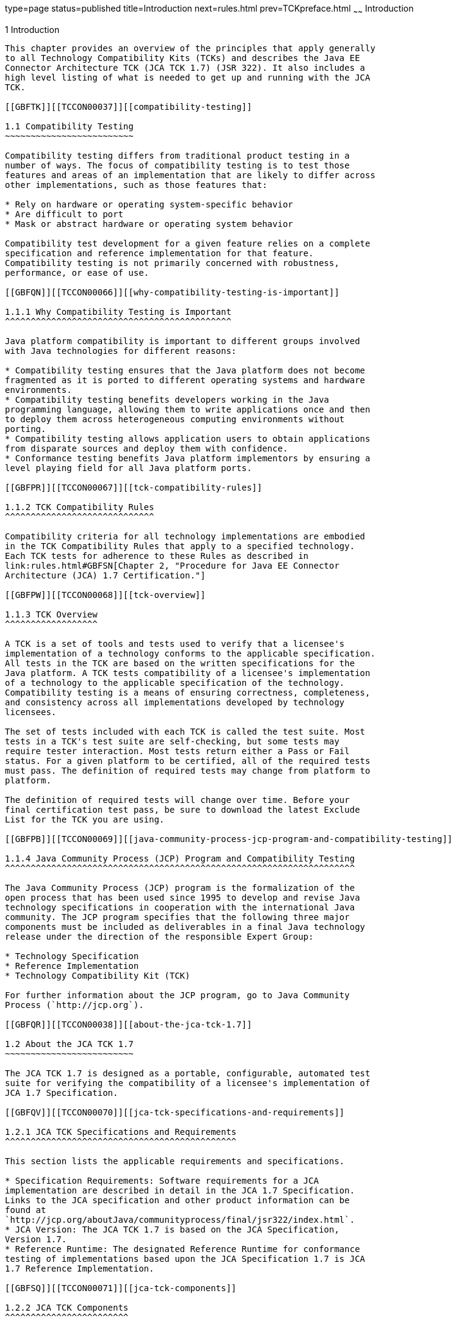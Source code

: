 type=page
status=published
title=Introduction
next=rules.html
prev=TCKpreface.html
~~~~~~
Introduction
============

[[TCCON00002]][[GBFOW]]


[[introduction]]
1 Introduction
--------------

This chapter provides an overview of the principles that apply generally
to all Technology Compatibility Kits (TCKs) and describes the Java EE
Connector Architecture TCK (JCA TCK 1.7) (JSR 322). It also includes a
high level listing of what is needed to get up and running with the JCA
TCK.

[[GBFTK]][[TCCON00037]][[compatibility-testing]]

1.1 Compatibility Testing
~~~~~~~~~~~~~~~~~~~~~~~~~

Compatibility testing differs from traditional product testing in a
number of ways. The focus of compatibility testing is to test those
features and areas of an implementation that are likely to differ across
other implementations, such as those features that:

* Rely on hardware or operating system-specific behavior
* Are difficult to port
* Mask or abstract hardware or operating system behavior

Compatibility test development for a given feature relies on a complete
specification and reference implementation for that feature.
Compatibility testing is not primarily concerned with robustness,
performance, or ease of use.

[[GBFQN]][[TCCON00066]][[why-compatibility-testing-is-important]]

1.1.1 Why Compatibility Testing is Important
^^^^^^^^^^^^^^^^^^^^^^^^^^^^^^^^^^^^^^^^^^^^

Java platform compatibility is important to different groups involved
with Java technologies for different reasons:

* Compatibility testing ensures that the Java platform does not become
fragmented as it is ported to different operating systems and hardware
environments.
* Compatibility testing benefits developers working in the Java
programming language, allowing them to write applications once and then
to deploy them across heterogeneous computing environments without
porting.
* Compatibility testing allows application users to obtain applications
from disparate sources and deploy them with confidence.
* Conformance testing benefits Java platform implementors by ensuring a
level playing field for all Java platform ports.

[[GBFPR]][[TCCON00067]][[tck-compatibility-rules]]

1.1.2 TCK Compatibility Rules
^^^^^^^^^^^^^^^^^^^^^^^^^^^^^

Compatibility criteria for all technology implementations are embodied
in the TCK Compatibility Rules that apply to a specified technology.
Each TCK tests for adherence to these Rules as described in
link:rules.html#GBFSN[Chapter 2, "Procedure for Java EE Connector
Architecture (JCA) 1.7 Certification."]

[[GBFPW]][[TCCON00068]][[tck-overview]]

1.1.3 TCK Overview
^^^^^^^^^^^^^^^^^^

A TCK is a set of tools and tests used to verify that a licensee's
implementation of a technology conforms to the applicable specification.
All tests in the TCK are based on the written specifications for the
Java platform. A TCK tests compatibility of a licensee's implementation
of a technology to the applicable specification of the technology.
Compatibility testing is a means of ensuring correctness, completeness,
and consistency across all implementations developed by technology
licensees.

The set of tests included with each TCK is called the test suite. Most
tests in a TCK's test suite are self-checking, but some tests may
require tester interaction. Most tests return either a Pass or Fail
status. For a given platform to be certified, all of the required tests
must pass. The definition of required tests may change from platform to
platform.

The definition of required tests will change over time. Before your
final certification test pass, be sure to download the latest Exclude
List for the TCK you are using.

[[GBFPB]][[TCCON00069]][[java-community-process-jcp-program-and-compatibility-testing]]

1.1.4 Java Community Process (JCP) Program and Compatibility Testing
^^^^^^^^^^^^^^^^^^^^^^^^^^^^^^^^^^^^^^^^^^^^^^^^^^^^^^^^^^^^^^^^^^^^

The Java Community Process (JCP) program is the formalization of the
open process that has been used since 1995 to develop and revise Java
technology specifications in cooperation with the international Java
community. The JCP program specifies that the following three major
components must be included as deliverables in a final Java technology
release under the direction of the responsible Expert Group:

* Technology Specification
* Reference Implementation
* Technology Compatibility Kit (TCK)

For further information about the JCP program, go to Java Community
Process (`http://jcp.org`).

[[GBFQR]][[TCCON00038]][[about-the-jca-tck-1.7]]

1.2 About the JCA TCK 1.7
~~~~~~~~~~~~~~~~~~~~~~~~~

The JCA TCK 1.7 is designed as a portable, configurable, automated test
suite for verifying the compatibility of a licensee's implementation of
JCA 1.7 Specification.

[[GBFQV]][[TCCON00070]][[jca-tck-specifications-and-requirements]]

1.2.1 JCA TCK Specifications and Requirements
^^^^^^^^^^^^^^^^^^^^^^^^^^^^^^^^^^^^^^^^^^^^^

This section lists the applicable requirements and specifications.

* Specification Requirements: Software requirements for a JCA
implementation are described in detail in the JCA 1.7 Specification.
Links to the JCA specification and other product information can be
found at
`http://jcp.org/aboutJava/communityprocess/final/jsr322/index.html`.
* JCA Version: The JCA TCK 1.7 is based on the JCA Specification,
Version 1.7.
* Reference Runtime: The designated Reference Runtime for conformance
testing of implementations based upon the JCA Specification 1.7 is JCA
1.7 Reference Implementation.

[[GBFSQ]][[TCCON00071]][[jca-tck-components]]

1.2.2 JCA TCK Components
^^^^^^^^^^^^^^^^^^^^^^^^

The JCA TCK 1.7 includes the following components:

* JavaTest harness version 4.4.1 and related documentation, which is
available in the JCA TCK documentation bundle
* JCA TCK signature tests, which check that all public APIs are
supported and/or defined as specified in the JCA Version 1.7
implementation under test
* API tests for all of the packages that comprise the required class
libraries for Java EE Connector Architecture 1.7
* End-to-end tests, which demonstrate compliance with the Java EE
Connector Architecture 1.7 specification

[[GBFSA]][[TCCON00072]][[javatest-harness]]

1.2.3 JavaTest Harness
^^^^^^^^^^^^^^^^^^^^^^

The JavaTest harness version 4.4.1 is a set of tools designed to run and
manage test suites on different Java platforms. The JavaTest harness can
be described as both a Java application and a set of compatibility
testing tools. It can run tests on different kinds of Java platforms and
it allows the results to be browsed online within the JavaTest GUI, or
offline in the HTML reports that the JavaTest harness generates.

The JavaTest harness includes the applications and tools that are used
for test execution and test suite management. It supports the following
features:

* Sequencing of tests, allowing them to be loaded and executed
automatically
* Graphic user interface (GUI) for ease of use
* Automated reporting capability to minimize manual errors
* Failure analysis
* Test result auditing and auditable test specification framework
* Distributed testing environment support

To run tests using the JavaTest harness, you specify which tests in the
test suite to run, how to run them, and where to put the results as
described in link:config.html#GBFVV[Chapter 4, "Setup and
Configuration."]

[[GBFRA]][[TCCON00073]][[tck-compatibility-test-suite]]

1.2.4 TCK Compatibility Test Suite
^^^^^^^^^^^^^^^^^^^^^^^^^^^^^^^^^^

The test suite is the collection of tests used by the JavaTest harness
to test a particular technology implementation. In this case, it is the
collection of tests used by the JCA TCK 1.7 to test a JCA 1.7
implementation. The tests are designed to verify that a licensee's
runtime implementation of the technology complies with the appropriate
specification. The individual tests correspond to assertions of the
specification.

The tests that make up the TCK compatibility test suite are precompiled
and indexed within the TCK test directory structure. When a test run is
started, the JavaTest harness scans through the set of tests that are
located under the directories that have been selected. While scanning,
the JavaTest harness selects the appropriate tests according to any
matches with the filters you are using and queues them up for execution.

[[GBFSH]][[TCCON00074]][[exclude-lists]]

1.2.5 Exclude Lists
^^^^^^^^^^^^^^^^^^^

Each version of a TCK includes an Exclude List contained in a `.jtx`
file. This is a list of test file URLs that identify tests which do not
have to be run for the specific version of the TCK being used. Whenever
tests are run, the JavaTest harness automatically excludes any test on
the Exclude List from being executed.

A licensee is not required to pass or run any test on the Exclude List.
The Exclude List file, `<TS_HOME``>/bin/ts.jtx`, is included in the JCA
TCK.


[NOTE]
=======================================================================

In these instructions, variables in angle brackets need to be expanded
for each platform. For example, `<TS_HOME>` becomes `$TS_HOME` on
Solaris/Linux and `%TS_HOME%` on Windows. In addition, the forward
slashes (`/`) used in all of the examples need to be replaced with
backslashes (`\`) for Windows. Finally, be sure to use the appropriate
separator for your operating system when specifying multiple path
entries (`;` on Windows, `:` on Solaris/Linux).

=======================================================================



[NOTE]
=======================================================================

You should always make sure you are using an up-to-date copy of the
Exclude List before running the JCA TCK to verify your implementation.

=======================================================================


A test might be in the Exclude List for reasons such as:

* An error in an underlying implementation API has been discovered which
does not allow the test to execute properly.
* An error in the specification that was used as the basis of the test
has been discovered.
* An error in the test itself has been discovered.
* The test fails due to a bug in the tools (such as the JavaTest
harness, for example).

In addition, all tests are run against the reference implementations.
Any tests that fail when run on a reference Java platform are put on the
Exclude List. Any test that is not specification-based, or for which the
specification is vague, may be excluded. Any test that is found to be
implementation dependent (based on a particular thread scheduling model,
based on a particular file system behavior, and so on) may be excluded.


[NOTE]
=======================================================================

Licensees are not permitted to alter or modify Exclude Lists. Changes to
an Exclude List can only be made by using the procedure described in
link:rules.html#CJAFFBHF[Section 2.3.1, "Java EE Connector Architecture
Version 1.7 TCK Test Appeals Steps."]

=======================================================================


[[GBFRR]][[TCCON00075]][[jca-tck-configuration]]

1.2.6 JCA TCK Configuration
^^^^^^^^^^^^^^^^^^^^^^^^^^^

You need to set several variables in your test environment, modify
properties in the `<TS_HOME>/bin/ts.jte` file, and then use the JavaTest
harness to configure and run the JCA tests, as described in
link:config.html#GBFVV[Chapter 4, "Setup and Configuration."]

[[GBFQW]][[TCCON00039]][[getting-started-with-the-jca-tck]]

1.3 Getting Started With the JCA TCK
~~~~~~~~~~~~~~~~~~~~~~~~~~~~~~~~~~~~

This section provides an general overview of what needs to be done to
install, set up, test, and use the JCA TCK. These steps are explained in
more detail in subsequent chapters of this guide.

1.  Make sure that the following software has been correctly installed
on the system hosting the JavaTest harness:
* Java SE 7
* Java EE 7 Web Profile RI or an implementation of the Java EE Connector
Architecture 1.7 specification
* Java EE Connector Architecture TCK Version 1.7 +

[NOTE]
=======================================================================

You should not run the standalone Java EE Connector Architecture TCK
tests with an RI that is compliant with the Java EE 7 Reference
Implementation (Classic Profile). If you plan to run with this
configuration, you must pass the Java EE Connector Architecture tests
that are bundled as part of the Java EE 7 platform's Compatibility Test
Suite (CTS).

=======================================================================

See the documentation for each of these software applications for
installation instructions. See link:install.html#GBFTP[Chapter 3,
"Installation,"] for instructions on installing the JCA TCK.
2.  Set up the JCA TCK software. +
See link:config.html#GBFVV[Chapter 4, "Setup and Configuration,"] for
details about the following steps.
1.  Set up your shell environment.
2.  Modify the required properties in the `<TS_HOME>/bin/ts.jte` file.
3.  Configure the JavaTest harness, if you are planning to run the TCK
tests through the JavaTest GUI.
3.  Test the JCA 1.7 implementation. +
Test the JCA implementation installation by running the test suite. See
link:using.html#GBFWO[Chapter 5, "Executing Tests."]


